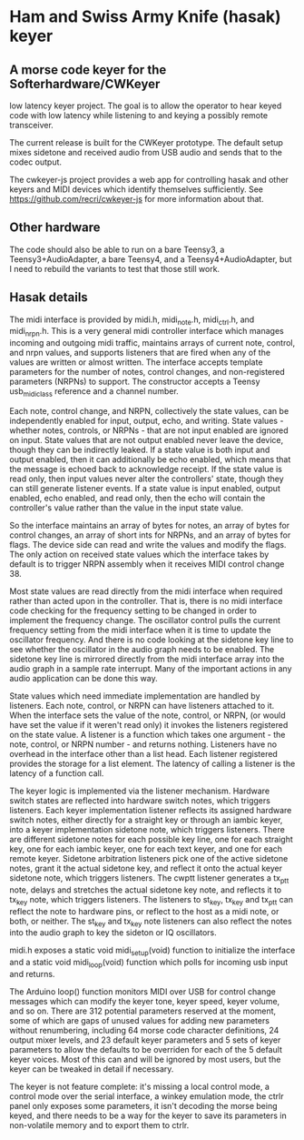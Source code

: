* Ham and Swiss Army Knife (hasak) keyer
** A morse code keyer for the Softerhardware/CWKeyer
   low latency keyer project.  The goal is to allow the operator to hear keyed code
   with low latency while listening to and keying a possibly remote transceiver.

   The current release is built for the CWKeyer prototype.
   The default setup mixes sidetone and received audio from
   USB audio and sends that to the codec output.
   
   The cwkeyer-js project provides a web app for controlling hasak
   and other keyers and MIDI devices which identify themselves
   sufficiently.
   See https://github.com/recri/cwkeyer-js for more information
   about that.
** Other hardware   
   The code should also be able to run on a bare Teensy3, 
   a Teensy3+AudioAdapter,
   a bare Teensy4,
   and a Teensy4+AudioAdapter, 
   but I need to rebuild the variants to test that those still work.
** Hasak details
   The midi interface is provided by midi.h, midi_note.h, midi_ctrl.h,
   and midi_nrpn.h.  This is a very general midi controller interface
   which manages incoming and outgoing midi traffic, maintains arrays
   of current note, control, and nrpn values, and supports listeners
   that are fired when any of the values are written or almost written.
   The interface accepts template parameters for the number of notes,
   control changes, and non-registered parameters (NRPNs) to support.  
   The constructor accepts a Teensy usb_midi_class reference and a 
   channel number.

   Each note, control change, and NRPN, collectively the state values, can
   be independently enabled for input, output, echo, and writing.  State
   values - whether notes, controls, or NRPNs - that are not input enabled
   are ignored on input.  State values that are not output enabled never 
   leave the device, though they can be indirectly leaked.  If a state value
   is both input and output enabled, then it can additionally be echo enabled,
   which means that the message is echoed back to acknowledge receipt. If the 
   state value is read only, then input values never alter the controllers'
   state, though they can still generate listener events.  If a state value
   is input enabled, output enabled, echo enabled, and read only, then the 
   echo will contain the controller's value rather than the value in the input
   state value.

   So the interface maintains an array of bytes for notes, an array of bytes for
   control changes, an array of short ints for NRPNs, and an array of bytes for
   flags.  The device side can read and write the values and modify the flags.
   The only action on received state values which the interface takes by default
   is to trigger NRPN assembly when it receives MIDI control change 38.
   
   Most state values are read directly from the midi interface when required
   rather than acted upon in the controller. That is, there is no midi interface
   code checking for the frequency setting to be changed in order to implement
   the frequency change.  The oscillator control pulls the current frequency 
   setting from the midi interface when it is time to update the oscillator
   frequency.  And there is no code looking at the sidetone key line to see
   whether the oscillator in the audio graph needs to be enabled.  The sidetone
   key line is mirrored directly from the midi interface array into the audio
   graph in a sample rate interrupt.  Many of the important actions in any
   audio application can be done this way.

   State values which need immediate implementation are handled by listeners.
   Each note, control, or NRPN can have listeners attached to it.  When the
   interface sets the value of the note, control, or NRPN, (or would have set
   the value if it weren't read only) it invokes the listeners registered on
   the state value.  A listener is a function which takes one argument - the 
   note, control, or NRPN number - and returns nothing.  Listeners have no
   overhead in the interface other than a list head.  Each listener registered
   provides the storage for a list element.  The latency of calling a listener
   is the latency of a function call.
   
   The keyer logic is implemented via the listener mechanism. Hardware switch
   states are reflected into hardware switch notes, which triggers listeners.
   Each keyer implementation listener reflects its assigned hardware switch 
   notes, either directly for a straight key or through an iambic keyer, into
   a keyer implementation sidetone note, which triggers listeners. There are
   different sidetone notes for each possible key line, one for each straight
   key, one for each iambic keyer, one for each text keyer, and one for each
   remote keyer.  Sidetone arbitration listeners pick one of the active sidetone
   notes, grant it the actual sidetone key, and reflect it onto the actual keyer
   sidetone note, which triggers listeners. The cwptt listener generates a 
   tx_ptt note, delays and stretches the actual sidetone key note, and reflects
   it to tx_key note, which triggers listeners.  The listeners to st_key, tx_key 
   and tx_ptt can reflect the note to hardware pins, or reflect to the host as a
   midi note, or both, or neither.  The st_key and tx_key note listeners can also
   reflect the notes into the audio graph to key the sideton or IQ oscillators.
   
   midi.h exposes a static void midi_setup(void) function to initialize the
   interface and a static void midi_loop(void) function which polls for incoming
   usb input and returns.
   
   The Arduino loop() function monitors MIDI over USB for control
   change messages which can modify the keyer tone, keyer speed, 
   keyer volume, and so on.  There are 312 potential parameters
   reserved at the moment, some of which are gaps of unused values
   for adding new parameters without renumbering, including 64 morse
   code character definitions, 24 output mixer levels, and 23 default
   keyer parameters and 5 sets of keyer parameters to allow the
   defaults to be overriden for each of the 5 default keyer voices. 
   Most of this can and will be ignored by most users, but the keyer 
   can be tweaked in detail if necessary.

   The keyer is not feature complete: it's missing a local control
   mode, a control mode over the serial interface, a winkey emulation
   mode, the ctrlr panel only exposes some parameters, it isn't decoding
   the morse being keyed, and there needs to be a way for the keyer to
   save its parameters in non-volatile memory and to export them to ctrlr.
